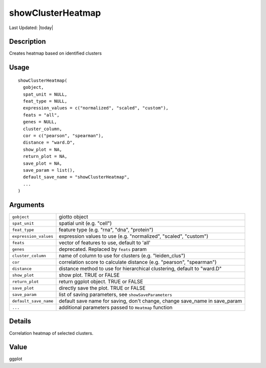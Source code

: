 showClusterHeatmap
------------------

.. link-button:: https://github.com/drieslab/Giotto/tree/suite/R/auxiliary_visuals.R#L460
		:type: url
		:text: View Source Code
		:classes: btn-outline-primary btn-block

Last Updated: |today|

Description
~~~~~~~~~~~

Creates heatmap based on identified clusters

Usage
~~~~~

::

   showClusterHeatmap(
     gobject,
     spat_unit = NULL,
     feat_type = NULL,
     expression_values = c("normalized", "scaled", "custom"),
     feats = "all",
     genes = NULL,
     cluster_column,
     cor = c("pearson", "spearman"),
     distance = "ward.D",
     show_plot = NA,
     return_plot = NA,
     save_plot = NA,
     save_param = list(),
     default_save_name = "showClusterHeatmap",
     ...
   )

Arguments
~~~~~~~~~

+-----------------------------------+-----------------------------------+
| ``gobject``                       | giotto object                     |
+-----------------------------------+-----------------------------------+
| ``spat_unit``                     | spatial unit (e.g. "cell")        |
+-----------------------------------+-----------------------------------+
| ``feat_type``                     | feature type (e.g. "rna", "dna",  |
|                                   | "protein")                        |
+-----------------------------------+-----------------------------------+
| ``expression_values``             | expression values to use (e.g.    |
|                                   | "normalized", "scaled", "custom") |
+-----------------------------------+-----------------------------------+
| ``feats``                         | vector of features to use,        |
|                                   | default to 'all'                  |
+-----------------------------------+-----------------------------------+
| ``genes``                         | deprecated. Replaced by ``feats`` |
|                                   | param                             |
+-----------------------------------+-----------------------------------+
| ``cluster_column``                | name of column to use for         |
|                                   | clusters (e.g. "leiden_clus")     |
+-----------------------------------+-----------------------------------+
| ``cor``                           | correlation score to calculate    |
|                                   | distance (e.g. "pearson",         |
|                                   | "spearman")                       |
+-----------------------------------+-----------------------------------+
| ``distance``                      | distance method to use for        |
|                                   | hierarchical clustering, default  |
|                                   | to "ward.D"                       |
+-----------------------------------+-----------------------------------+
| ``show_plot``                     | show plot. TRUE or FALSE          |
+-----------------------------------+-----------------------------------+
| ``return_plot``                   | return ggplot object. TRUE or     |
|                                   | FALSE                             |
+-----------------------------------+-----------------------------------+
| ``save_plot``                     | directly save the plot. TRUE or   |
|                                   | FALSE                             |
+-----------------------------------+-----------------------------------+
| ``save_param``                    | list of saving parameters, see    |
|                                   | ``showSaveParameters``            |
+-----------------------------------+-----------------------------------+
| ``default_save_name``             | default save name for saving,     |
|                                   | don't change, change save_name in |
|                                   | save_param                        |
+-----------------------------------+-----------------------------------+
| ``...``                           | additional parameters passed to   |
|                                   | ``Heatmap`` function              |
+-----------------------------------+-----------------------------------+

Details
~~~~~~~

Correlation heatmap of selected clusters.

Value
~~~~~

ggplot
